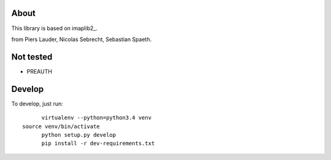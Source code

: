 *****
About
*****

This library is based on imaplib2_.

.. _imaplib2 https://sourceforge.net/projects/imaplib2/
from Piers Lauder, Nicolas Sebrecht, Sebastian Spaeth.


**********
Not tested
**********
- PREAUTH

*******
Develop
*******

To develop, just run::

	virtualenv --python=python3.4 venv
  source venv/bin/activate	
	python setup.py develop
	pip install -r dev-requirements.txt

